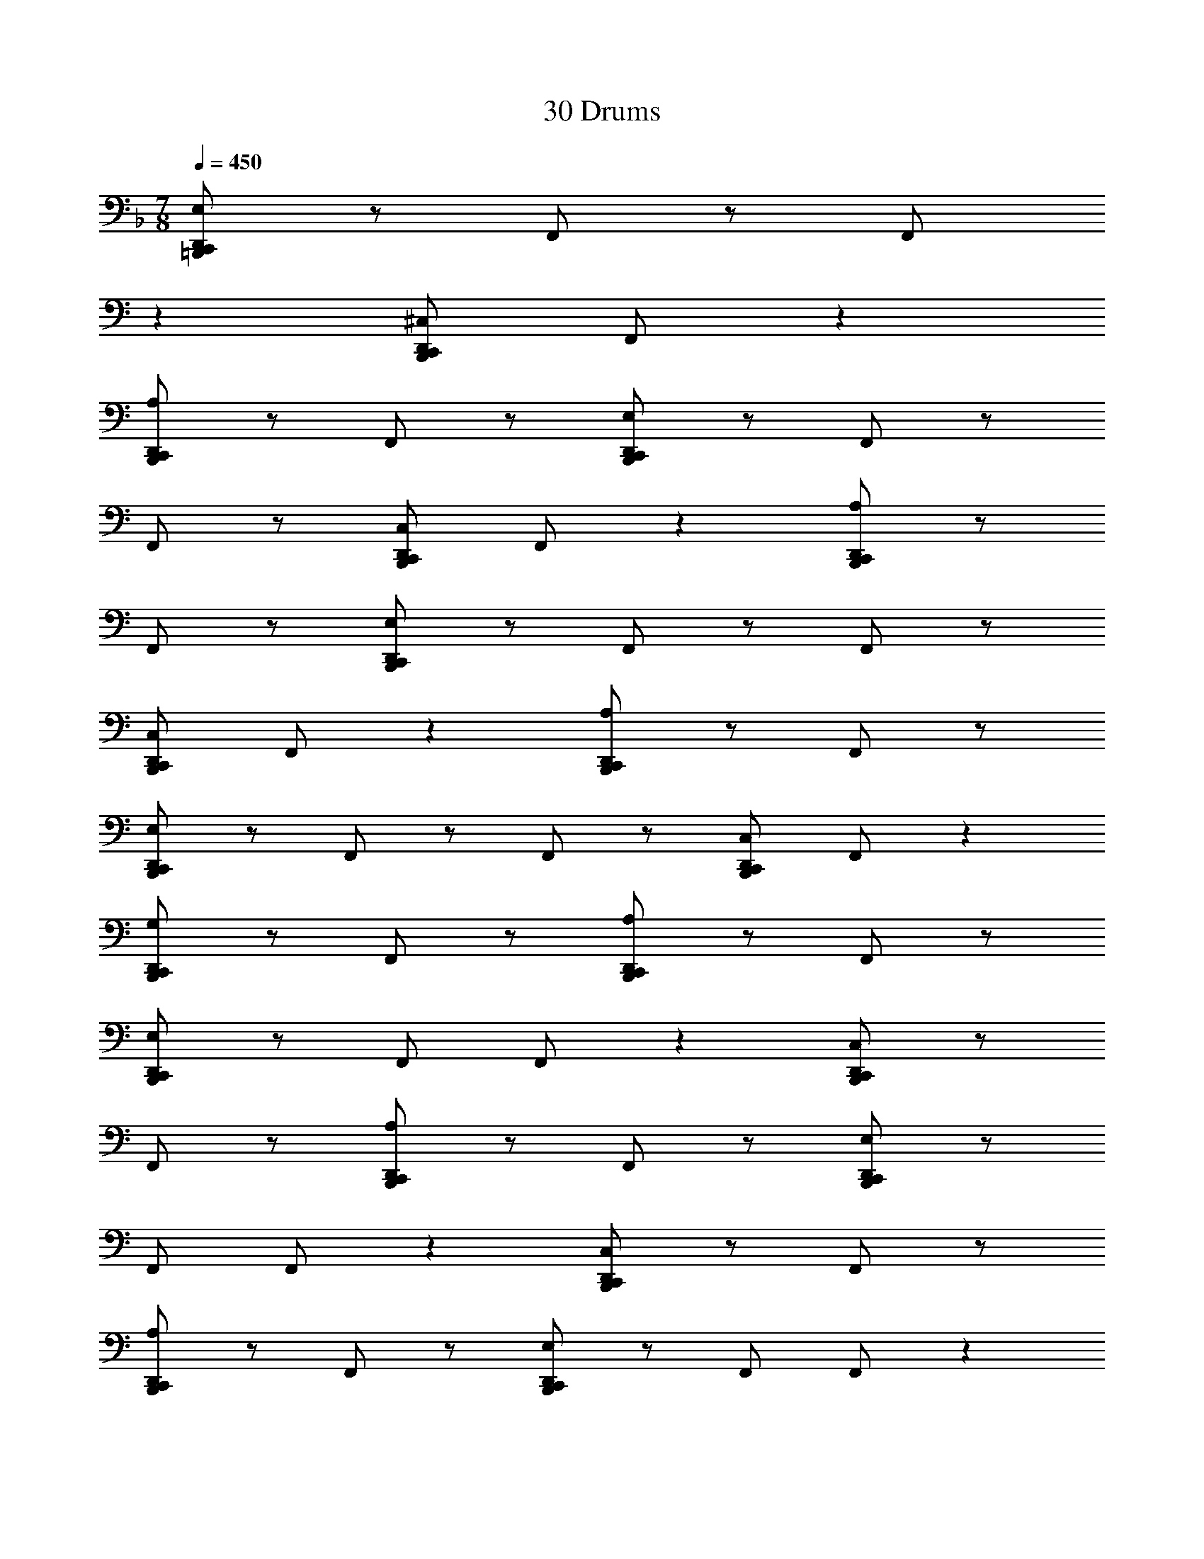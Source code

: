 X: 1
T: 30 Drums
Z: ABC Generated by Starbound Composer v0.8.7
L: 1/4
M: 7/8
Q: 1/4=450
K: F
[D,,/E,/C,,/=B,,,/] z/ F,,/ z/ [z9/20F,,/] 
K: C
z11/20 [D,,/^C,/C,,/B,,,/] F,,/ z 
[D,,/A,/C,,/B,,,/] z/ F,,/ z/ [D,,/E,/C,,/B,,,/] z/ F,,/ z/ 
F,,/ z/ [D,,/C,/C,,/B,,,/] F,,/ z [D,,/A,/C,,/B,,,/] z/ 
F,,/ z/ [D,,/E,/C,,/B,,,/] z/ F,,/ z/ F,,/ z/ 
[D,,/C,/C,,/B,,,/] F,,/ z [D,,/A,/C,,/B,,,/] z/ F,,/ z/ 
[D,,/E,/C,,/B,,,/] z/ F,,/ z/ F,,/ z/ [D,,/C,/C,,/B,,,/] F,,/ z 
[D,,/G,/C,,/B,,,/] z/ F,,/ z/ [D,,/A,/C,,/B,,,/] z/ F,,/ z/ 
[D,,/E,/C,,/B,,,/] z/ F,,/ F,,/ z [D,,/C,/C,,/B,,,/] z/ 
F,,/ z/ [D,,/A,/C,,/B,,,/] z/ F,,/ z/ [D,,/E,/C,,/B,,,/] z/ 
F,,/ F,,/ z [D,,/C,/C,,/B,,,/] z/ F,,/ z/ 
[D,,/A,/C,,/B,,,/] z/ F,,/ z/ [D,,/E,/C,,/B,,,/] z/ F,,/ F,,/ z 
[D,,/C,/C,,/B,,,/] z/ F,,/ z/ [D,,/A,/C,,/B,,,/] z/ F,,/ z/ 
[D,,/E,/C,,/B,,,/] z/ F,,/ F,,/ z [D,,/C,/C,,/B,,,/] z/ 
F,,/ z/ [D,,/G,/C,,/B,,,/] z/ D,,/ D,,/ [D,,/A,/C,,/B,,,/] z/ 
D,,/ [D,,/E,/C,,/B,,,/] z F,,/ z/ F,,/ z/ 
[D,,/C,/C,,/B,,,/] z/ F,,/ z/ [D,,/A,/C,,/B,,,/] z/ F,,/ [D,,/E,/C,,/B,,,/] z 
F,,/ z/ F,,/ z/ [D,,/C,/C,,/B,,,/] z/ F,,/ z/ 
[D,,/A,/C,,/B,,,/] z/ F,,/ [D,,/E,/C,,/B,,,/] z F,,/ z/ 
F,,/ z/ [D,,/C,/C,,/B,,,/] z/ F,,/ z/ [D,,/A,/C,,/B,,,/] z/ 
F,,/ [D,,/E,/C,,/B,,,/] z F,,/ z/ F,,/ z/ 
[D,,/C,/C,,/B,,,/] z/ F,,/ z/ [D,,/G,/C,,/B,,,/] z/ F,,/ [D,,/A,/C,,/B,,,/] z 
F,,/ z/ [D,,/E,/C,,/B,,,/] z/ F,,/ z/ F,,/ z/ 
[D,,/C,/C,,/B,,,/] z/ F,,/ [D,,/A,/C,,/B,,,/] z F,,/ z/ 
[D,,/E,/C,,/B,,,/] z/ F,,/ z/ F,,/ z/ [D,,/C,/C,,/B,,,/] z/ 
F,,/ [D,,/A,/C,,/B,,,/] z F,,/ z/ [D,,/E,/C,,/B,,,/] z/ 
F,,/ z/ F,,/ z/ [D,,/C,/C,,/B,,,/] z/ F,,/ [D,,/A,/C,,/B,,,/] z 
F,,/ z/ [D,,/E,/C,,/B,,,/] z/ F,,/ z/ F,,/ z/ 
[D,,/C,/C,,/B,,,/] z/ F,,/ [D,,/G,/C,,/B,,,/] z D,,/ D,,/ 
[D,,/A,/C,,/B,,,/] z/ D,,/ z/ [A,,/C,/C,,/B,,,/] z7/ 
D,,/ z7/ 
[F,,/C,/C,,/B,,,/] z [C,,/B,,,/] z [F,,/C,,/B,,,/] z/ 
D,,/ z/ [F,,/C,,/B,,,/] z3/ [F,,/C,,/B,,,/] z/ 
[F,,/C,,/B,,,/] z3/ [C,,/B,,,/] z/ [F,,/C,,/B,,,/] z/ 
D,,/ z/ [F,,/C,,/B,,,/] z3/ [F,,/C,,/B,,,/] [F,,/C,,/B,,,/] z2 
[C,,/B,,,/] z/ [F,,/C,,/B,,,/] z/ D,,/ z/ [F,,/C,,/B,,,/] z 
[F,,/C,,/B,,,/] z [F,,/C,,/B,,,/] z3/ [D,,/C,,/B,,,/] z/ 
[F,,/B,,,/] z/ [F,,/C,,/B,,,/] z/ [F,,/C,,/B,,,/] [F,,/A,/C,,/B,,,/] z2 
[C,,/B,,,/] z/ [F,,/C,,/B,,,/] z/ D,,/ z/ [F,,/C,,/B,,,/] z 
[F,,/C,,/B,,,/] z [F,,/C,,/B,,,/] z3/ [C,,/B,,,/] z/ 
[F,,/C,,/B,,,/] z/ D,,/ z/ [F,,/C,,/B,,,/] z3/ 
[F,,/C,,/B,,,/] z/ [F,,/C,,/B,,,/] z3/ [C,,/B,,,/] z/ 
[F,,/C,,/B,,,/] z/ D,,/ [F,,/C,,/B,,,/] z2 
[F,,/C,,/B,,,/] z/ [F,,/C,,/B,,,/] z3/ [D,,/C,,/B,,,/] z/ 
[F,,/B,,,/] [F,,/C,,/B,,,/] z [F,,/C,,/B,,,/] z/ [F,,/C,/C,,/B,,,/] z3/ 
[C,,/B,,,/] z/ [F,,/C,,/B,,,/] z/ D,,/ [F,,/C,,/B,,,/] z2 
[F,,/C,,/B,,,/] z/ [F,,/C,,/B,,,/] z3/ [C,,/B,,,/] z/ 
[F,,/C,,/B,,,/] D,,/ z [F,,/C,,/B,,,/] z3/ 
[F,,/C,,/B,,,/] z/ [F,,/C,,/B,,,/] z3/ [C,,/B,,,/] [F,,/C,,/B,,,/] z 
D,,/ z/ [F,,/C,,/B,,,/] z3/ [F,,/C,,/B,,,/] z/ 
[F,,/C,,/B,,,/] z [D,,/C,,/B,,,/] z [F,,/B,,,/] z/ 
[F,,/C,,/B,,,/] z/ [F,,/C,,/B,,,/] z/ [F,,/A,/C,,/B,,,/] z3/ 
[C,,/B,,,/] [F,,/C,,/B,,,/] z D,,/ z/ [F,,/C,,/B,,,/] z3/ 
[F,,/C,,/B,,,/] z/ [F,,/C,,/B,,,/] z [C,,/B,,,/] z 
[F,,/C,,/B,,,/] z/ D,,/ z/ [F,,/C,,/B,,,/] z3/ 
[F,,/C,,/B,,,/] z/ [F,,/C,,/B,,,/] z3/ [C,,/B,,,/] z/ 
[F,,/C,,/B,,,/] z/ D,,/ z/ [F,,/C,,/B,,,/] z3/ 
[F,,/C,,/B,,,/] [F,,/C,,/B,,,/] z2 [D,,/C,,/B,,,/] z/ 
[F,,/B,,,/] z/ [F,,/C,,/B,,,/] z/ [F,,/C,,/B,,,/] z/ [F,,/C,/C,,/B,,,/] z3/ 
[C,,/B,,,/] z/ [F,,/C,,/B,,,/] z/ D,,/ z/ [F,,/C,,/B,,,/] z3/ 
[F,,/C,,/B,,,/] [F,,/C,,/B,,,/] z2 [C,,/B,,,/] z/ 
[F,,/C,,/B,,,/] z/ D,,/ z/ [F,,/C,,/B,,,/] z [F,,/C,,/B,,,/] z 
[F,,/C,,/B,,,/] z3/ [C,,/B,,,/] z/ [F,,/C,,/B,,,/] z/ 
D,,/ z/ [F,,/C,,/B,,,/] z3/ [F,,/C,,/B,,,/] z/ 
[F,,/C,,/B,,,/] z3/ [D,,/C,,/B,,,/] z/ [F,,/B,,,/] z/ 
[F,,/C,,/B,,,/] [F,,/C,,/B,,,/] z [F,,/A,/C,,/B,,,/] z3/ 
[C,,/B,,,/] z/ [F,,/C,,/B,,,/] z/ D,,/ z/ [F,,/C,,/B,,,/] z3/ 
[F,,/C,,/B,,,/] z/ [F,,/C,,/B,,,/] z3/ [C,,/B,,,/] z/ 
[F,,/C,,/B,,,/] z/ D,,/ [F,,/C,,/B,,,/] z2 
[F,,/C,,/B,,,/] z/ [F,,/C,,/B,,,/] z3/ [C,,/B,,,/] z/ 
[F,,/C,,/B,,,/] D,,/ z [F,,/C,,/B,,,/] z3/ 
[F,,/C,,/B,,,/] z/ [F,,/C,,/B,,,/] z3/ [D,,/C,,/B,,,/] [F,,/B,,,/] z 
[F,,/C,,/B,,,/] z/ [F,,/C,,/B,,,/] z/ [F,,/C,/C,,/B,,,/] z3/ 
[C,,/B,,,/] z/ [F,,/C,,/B,,,/] D,,/ z9/20 
K: C
z11/20 [F,,/C,,/B,,,/] z3/ 
[F,,/C,,/B,,,/] z/ [F,,/C,,/B,,,/] z3/ [C,,/B,,,/] [F,,/C,,/B,,,/] z 
D,,/ z/ [F,,/C,,/B,,,/] z3/ [F,,/C,,/B,,,/] z/ 
[F,,/C,,/B,,,/] z [C,,/B,,,/] z [F,,/C,,/B,,,/] z/ 
D,,/ z/ [F,,/C,,/B,,,/] z3/ [F,,/C,,/B,,,/] z/ 
[F,,/C,,/B,,,/] z3/ [D,,/C,,/B,,,/] z/ [F,,/B,,,/] z/ 
[F,,/C,,/B,,,/] z/ [F,,/C,,/B,,,/] z/ [F,,/A,/C,,/B,,,/] z [C,,/B,,,/] z 
[F,,/C,,/B,,,/] z/ D,,/ z/ [F,,/C,,/B,,,/] z3/ 
[F,,/C,,/B,,,/] z/ [F,,/C,,/B,,,/] z3/ [C,,/B,,,/] z/ 
[F,,/C,,/B,,,/] z/ D,,/ z/ [F,,/C,,/B,,,/] z3/ 
[F,,/C,,/B,,,/] [F,,/C,,/B,,,/] z2 [C,,/B,,,/] z/ 
[F,,/C,,/B,,,/] z/ D,,/ z/ [F,,/C,,/B,,,/] z [F,,/C,,/B,,,/] z 
[D,,/C,,/B,,,/] z/ D,,/ D,,/ [D,,/C,,/B,,,/] z/ F,,/ z/ 
[A,,/C,,/B,,,/] z/ [F,,/C,,/B,,,/] [D,,/C,/B,,,/] z [F,,/C,,/] z/ 
[D,,/_B,,/B,,,/] z/ [F,,/C,,/] z/ [D,,/B,,/B,,,/] z/ [F,,/C,,/] z/ 
[D,,/B,,/B,,,/] [F,,/C,,/] z [D,,/B,,/B,,,/] z/ [F,,/C,,/] z/ 
[D,,/B,,/B,,,/] z/ [F,,/C,,/] z/ [D,,/B,,/B,,,/] z/ [F,,/C,,/] [D,,/B,,/B,,,/] z 
[F,,/C,,/] F,,/ [D,,/B,,/B,,,/] z/ [F,,/C,,/] z/ [D,,/B,,/B,,,/] z/ 
[F,,/C,,/] z/ [D,,/B,,/B,,,/] [F,,/C,,/] z [D,,/B,,/B,,,/] z/ 
[F,,/C,,/] z/ [D,,/B,,/B,,,/] z/ [F,,/C,,/] z/ [D,,/B,,/B,,,/] z/ 
[F,,/C,,/] [D,,/B,,/B,,,/] z [F,,/C,,/] z/ [D,,/B,,/B,,,/] D,,/ 
[F,,/C,,/] z/ [D,,/C,/B,,,/] z/ [F,,/C,,/] z/ [D,,/B,,/B,,,/] [F,,/C,,/] z 
[D,,/B,,/B,,,/] z/ [F,,/C,,/] z/ [D,,/B,,/B,,,/] z/ [F,,/C,,/] z/ 
[D,,/B,,/B,,,/] z/ [F,,/C,,/] [D,,/B,,/B,,,/] z [F,,/C,,/] z/ 
[D,,/B,,/B,,,/] z/ [F,,/C,,/] z/ [D,,/B,,/B,,,/] z/ [F,,/C,,/] F,,/ 
[D,,/B,,/B,,,/] [F,,/C,,/] z [D,,/B,,/B,,,/] z/ [F,,/C,,/] z/ 
[D,,/B,,/B,,,/] z/ [F,,/C,,/] z/ [D,,/B,,/B,,,/] z/ [F,,/C,,/] [D,,/B,,/B,,,/] z 
[F,,/C,,/] z/ [D,,/B,,/B,,,/] z/ [F,,/C,,/] z/ [D,,/B,,/B,,,/] z/ 
[F,,/C,,/] z/ [D,,/B,,/B,,,/] [D,,/C,,/] F,,/ z/ [D,,/C,/B,,,/] z/ 
[F,,/C,,/] z/ [D,,/B,,/B,,,/] z/ [F,,/C,,/] z/ [D,,/B,,/B,,,/] z/ 
[F,,/C,,/] [D,,/B,,/B,,,/] z [F,,/C,,/] z/ [D,,/B,,/B,,,/] z/ 
[F,,/C,,/] z/ [D,,/B,,/B,,,/] z/ [F,,/C,,/] z/ [D,,/B,,/B,,,/] [F,,/C,,/] z 
[D,,/B,,/B,,,/] z/ [F,,/C,,/] F,,/ [D,,/B,,/B,,,/] z/ [F,,/C,,/] z/ 
[D,,/B,,/B,,,/] z/ [F,,/C,,/] [D,,/B,,/B,,,/] z [F,,/C,,/] z/ 
[D,,/B,,/B,,,/] z/ [F,,/C,,/] z/ [D,,/B,,/B,,,/] z/ [F,,/C,,/] z/ 
[D,,/B,,/B,,,/] [F,,/C,,/] z [D,,/B,,/B,,,/] z/ [F,,/C,,/] z/ 
[D,,/B,,/B,,,/] D,,/ [F,,/C,,/] z/ [D,,/C,/B,,,/] z/ [F,,/C,,/] [D,,/B,,/B,,,/] z 
[F,,/C,,/] z/ [D,,/B,,/B,,,/] z/ [F,,/C,,/] z/ [D,,/B,,/B,,,/] z/ 
[F,,/C,,/] z/ [D,,/B,,/B,,,/] [F,,/C,,/] z [D,,/B,,/B,,,/] z/ 
[F,,/C,,/] z/ [D,,/B,,/B,,,/] z/ [F,,/C,,/] z/ [D,,/B,,/B,,,/] z/ 
[F,,/C,,/] [F,,/B,,,/] [D,,/B,,/] z/ [F,,/C,,/] z/ [D,,/B,,/B,,,/] z/ 
[F,,/C,,/] z/ [D,,/B,,/B,,,/] z/ [F,,/C,,/] z/ [D,,/B,,/B,,,/] [F,,/C,,/] z 
[D,,/B,,/C,,/B,,,/] D,,/ [D,,/B,,/] z/ [D,,/B,,/C,,/B,,,/] z/ F,,/ z/ 
[A,,/C,,/B,,,/] z/ =B,,/ [=C,/C,,/B,,,/] z D,/ z/ 
[^C,/C,,/B,,,/] z15/ 
G,/ z15/ 
[C,/C,,/B,,,/] z15/ 
G,/ z15/ 
[C,/C,,/B,,,/] z27/ 
_B,,/ B,,/ z/ B,,/ B,,/ z143/ 
D,,/ D,,/ D,,/ D,,/ D,,/ z/ [F,,/C,,/B,,,/] [D,,/E,/C,,/B,,,/] z 
F,,/ z/ F,,/ z/ [D,,/C,/C,,/B,,,/] z/ F,,/ z/ 
[D,,/A,/C,,/B,,,/] z/ F,,/ [D,,/E,/C,,/B,,,/] z F,,/ z/ 
F,,/ z/ [D,,/C,/C,,/B,,,/] z/ F,,/ z/ [D,,/A,/C,,/B,,,/] z/ 
F,,/ [D,,/E,/C,,/B,,,/] z F,,/ z/ F,,/ z/ 
[D,,/C,/C,,/B,,,/] z/ F,,/ z/ [D,,/A,/C,,/B,,,/] z/ F,,/ [D,,/E,/C,,/B,,,/] z 
F,,/ z/ F,,/ z/ [D,,/C,/C,,/B,,,/] z/ F,,/ z/ 
[D,,/G,/C,,/B,,,/] z/ F,,/ [D,,/A,/C,,/B,,,/] z F,,/ z/ 
[D,,/E,/C,,/B,,,/] z/ F,,/ z/ F,,/ z/ [D,,/C,/C,,/B,,,/] z/ 
F,,/ [D,,/A,/C,,/B,,,/] z F,,/ z/ [D,,/E,/C,,/B,,,/] z/ 
F,,/ z/ F,,/ z/ [D,,/C,/C,,/B,,,/] z/ F,,/ [D,,/A,/C,,/B,,,/] z 
F,,/ z/ [D,,/E,/C,,/B,,,/] z/ F,,/ z/ F,,/ z/ 
[D,,/C,/C,,/B,,,/] z/ F,,/ [D,,/A,/C,,/B,,,/] z F,,/ z/ 
[D,,/E,/C,,/B,,,/] z/ F,,/ z/ F,,/ z/ [D,,/C,/C,,/B,,,/] z/ 
F,,/ [D,,/G,/C,,/B,,,/] z D,,/ D,,/ [D,,/A,/C,,/B,,,/] z/ 
D,,/ z/ [D,,/E,/C,,/B,,,/] z/ F,,/ z/ F,,/ [D,,/C,/C,,/B,,,/] z 
F,,/ z/ [D,,/A,/C,,/B,,,/] z/ F,,/ z/ [D,,/E,/C,,/B,,,/] z/ 
F,,/ z/ F,,/ [D,,/C,/C,,/B,,,/] z F,,/ z/ 
[D,,/A,/C,,/B,,,/] z/ F,,/ z/ [D,,/E,/C,,/B,,,/] z/ F,,/ z/ 
F,,/ [D,,/C,/C,,/B,,,/] z F,,/ z/ [D,,/A,/C,,/B,,,/] z/ 
F,,/ z/ [D,,/E,/C,,/B,,,/] z/ F,,/ z/ F,,/ [D,,/C,/C,,/B,,,/] z 
F,,/ z/ [D,,/G,/C,,/B,,,/] z/ F,,/ z/ [D,,/A,/C,,/B,,,/] z/ 
F,,/ z/ [D,,/E,/C,,/B,,,/] F,,/ z F,,/ z/ 
[D,,/C,/C,,/B,,,/] z/ F,,/ z/ [D,,/A,/C,,/B,,,/] z/ F,,/ z/ 
[D,,/E,/C,,/B,,,/] F,,/ z F,,/ z/ [D,,/C,/C,,/B,,,/] z/ 
F,,/ z/ [D,,/A,/C,,/B,,,/] z/ F,,/ z/ [D,,/E,/C,,/B,,,/] F,,/ z 
F,,/ z/ [D,,/C,/C,,/B,,,/] z/ F,,/ z/ [D,,/A,/C,,/B,,,/] z/ 
F,,/ z/ [D,,/E,/C,,/B,,,/] F,,/ z F,,/ z/ 
[D,,/C,/C,,/B,,,/] z/ F,,/ z/ [D,,/G,/C,,/B,,,/] z/ D,,/ D,,/ 
[D,,/A,/C,,/B,,,/] D,,/ z [A,,/C,/C,,/B,,,/] z7/ 
D,,/ z7/ 
[F,,/C,/C,,/B,,,/] z3/ [C,,/B,,,/] z/ [F,,/C,,/B,,,/] z/ 
D,,/ [F,,/C,,/B,,,/] z2 [F,,/C,,/B,,,/] z/ 
[F,,/C,,/B,,,/] z3/ [C,,/B,,,/] z/ [F,,/C,,/B,,,/] D,,/ z 
[F,,/C,,/B,,,/] z3/ [F,,/C,,/B,,,/] z/ [F,,/C,,/B,,,/] z3/ 
[C,,/B,,,/] [F,,/C,,/B,,,/] z D,,/ z/ [F,,/C,,/B,,,/] z3/ 
[F,,/C,,/B,,,/] z/ [F,,/C,,/B,,,/] z [D,,/C,,/B,,,/] z 
[F,,/B,,,/] z/ [F,,/C,,/B,,,/] z/ [F,,/C,,/B,,,/] z/ [F,,/A,/C,,/B,,,/] z3/ 
[C,,/B,,,/] [F,,/C,,/B,,,/] z D,,/ z/ [F,,/C,,/B,,,/] z3/ 
[F,,/C,,/B,,,/] z/ [F,,/C,,/B,,,/] z [C,,/B,,,/] z 
[F,,/C,,/B,,,/] z/ D,,/ z/ [F,,/C,,/B,,,/] z3/ 
[F,,/C,,/B,,,/] z/ [F,,/C,,/B,,,/] z3/ [C,,/B,,,/] z/ 
[F,,/C,,/B,,,/] z/ D,,/ z/ [F,,/C,,/B,,,/] z3/ 
[F,,/C,,/B,,,/] [F,,/C,,/B,,,/] z2 [D,,/C,,/B,,,/] z/ 
[F,,/B,,,/] z/ [F,,/C,,/B,,,/] z/ [F,,/C,,/B,,,/] z/ [F,,/C,/C,,/B,,,/] z3/ 
[C,,/B,,,/] z/ [F,,/C,,/B,,,/] z/ D,,/ z/ [F,,/C,,/B,,,/] z3/ 
[F,,/C,,/B,,,/] [F,,/C,,/B,,,/] z2 [C,,/B,,,/] z/ 
[F,,/C,,/B,,,/] z/ D,,/ z/ [F,,/C,,/B,,,/] z [F,,/C,,/B,,,/] z 
[F,,/C,,/B,,,/] z3/ [C,,/B,,,/] z/ [F,,/C,,/B,,,/] z/ 
D,,/ z/ [F,,/C,,/B,,,/] z3/ [F,,/C,,/B,,,/] z/ 
[F,,/C,,/B,,,/] z3/ [D,,/C,,/B,,,/] z/ [F,,/B,,,/] z/ 
[F,,/C,,/B,,,/] [F,,/C,,/B,,,/] z [F,,/A,/C,,/B,,,/] z3/ 
[C,,/B,,,/] z/ [F,,/C,,/B,,,/] z/ D,,/ z/ [F,,/C,,/B,,,/] z3/ 
[F,,/C,,/B,,,/] z/ [F,,/C,,/B,,,/] z3/ [C,,/B,,,/] z/ 
[F,,/C,,/B,,,/] z/ D,,/ [F,,/C,,/B,,,/] z2 
[F,,/C,,/B,,,/] z/ [F,,/C,,/B,,,/] z3/ [C,,/B,,,/] z/ 
[F,,/C,,/B,,,/] D,,/ z [F,,/C,,/B,,,/] z3/ 
[F,,/C,,/B,,,/] z/ [F,,/C,,/B,,,/] z3/ [D,,/C,,/B,,,/] [F,,/B,,,/] z 
[F,,/C,,/B,,,/] z/ [F,,/C,,/B,,,/] z/ [F,,/C,/C,,/B,,,/] z3/ 
[C,,/B,,,/] z/ [F,,/C,,/B,,,/] D,,/ z [F,,/C,,/B,,,/] z3/ 
[F,,/C,,/B,,,/] z/ [F,,/C,,/B,,,/] z3/ [C,,/B,,,/] [F,,/C,,/B,,,/] z 
D,,/ z/ [F,,/C,,/B,,,/] z3/ [F,,/C,,/B,,,/] z/ 
[F,,/C,,/B,,,/] z [C,,/B,,,/] z [F,,/C,,/B,,,/] z/ 
D,,/ z/ [F,,/C,,/B,,,/] z3/ [F,,/C,,/B,,,/] z/ 
[F,,/C,,/B,,,/] z3/ [D,,/C,,/B,,,/] z/ [F,,/B,,,/] z/ 
[F,,/C,,/B,,,/] z/ [F,,/C,,/B,,,/] z/ [F,,/A,/C,,/B,,,/] z [C,,/B,,,/] z 
[F,,/C,,/B,,,/] z/ D,,/ z/ [F,,/C,,/B,,,/] z3/ 
[F,,/C,,/B,,,/] z/ [F,,/C,,/B,,,/] z3/ [C,,/B,,,/] z/ 
[F,,/C,,/B,,,/] z/ D,,/ z/ [F,,/C,,/B,,,/] z3/ 
[F,,/C,,/B,,,/] [F,,/C,,/B,,,/] z2 [C,,/B,,,/] z/ 
[F,,/C,,/B,,,/] z/ D,,/ z/ [F,,/C,,/B,,,/] z [F,,/C,,/B,,,/] z 
[F,,/C,,/B,,,/] z3/ [D,,/C,,/B,,,/] z/ [F,,/B,,,/] z/ 
[F,,/C,,/B,,,/] z/ [F,,/C,,/B,,,/] [F,,/C,/C,,/B,,,/] z2 
[C,,/B,,,/] z/ [F,,/C,,/B,,,/] z/ D,,/ z/ [F,,/C,,/B,,,/] z 
[F,,/C,,/B,,,/] z [F,,/C,,/B,,,/] z3/ [C,,/B,,,/] z/ 
[F,,/C,,/B,,,/] z/ D,,/ z/ [F,,/C,,/B,,,/] z3/ 
[F,,/C,,/B,,,/] z/ [F,,/C,,/B,,,/] z3/ [C,,/B,,,/] z/ 
[F,,/C,,/B,,,/] z/ D,,/ [F,,/C,,/B,,,/] z2 
[F,,/C,,/B,,,/] z/ [F,,/C,,/B,,,/] z3/ [D,,/C,,/B,,,/] z/ 
[F,,/B,,,/] [F,,/C,,/B,,,/] z [F,,/C,,/B,,,/] z/ [F,,/A,/C,,/B,,,/] z3/ 
[C,,/B,,,/] z/ [F,,/C,,/B,,,/] z/ D,,/ [F,,/C,,/B,,,/] z2 
[F,,/C,,/B,,,/] z/ [F,,/C,,/B,,,/] z3/ [C,,/B,,,/] z/ 
[F,,/C,,/B,,,/] D,,/ z [F,,/C,,/B,,,/] z3/ 
[F,,/C,,/B,,,/] z/ [F,,/C,,/B,,,/] z3/ [C,,/B,,,/] [F,,/C,,/B,,,/] z 
D,,/ z/ [F,,/C,,/B,,,/] z3/ [F,,/C,,/B,,,/] z/ 
[D,,/C,,/B,,,/] z/ D,,/ [D,,/C,,/B,,,/] D,,/ z/ F,,/ z/ 
[A,,/C,,/B,,,/] z/ [F,,/C,,/B,,,/] z/ [D,,/C,/B,,,/] z/ [F,,/C,,/] z/ 
[D,,/B,,/B,,,/] [F,,/C,,/] z [D,,/B,,/B,,,/] z/ [F,,/C,,/] z/ 
[D,,/B,,/B,,,/] z/ [F,,/C,,/] z/ [D,,/B,,/B,,,/] z/ [F,,/C,,/] [D,,/B,,/B,,,/] z 
[F,,/C,,/] z/ [D,,/B,,/B,,,/] z/ [F,,/C,,/] z/ [D,,/B,,/B,,,/] z/ 
[F,,/C,,/] F,,/ [D,,/B,,/B,,,/] [F,,/C,,/] z [D,,/B,,/B,,,/] z/ 
[F,,/C,,/] z/ [D,,/B,,/B,,,/] z/ [F,,/C,,/] z/ [D,,/B,,/B,,,/] z/ 
[F,,/C,,/] [D,,/B,,/B,,,/] z [F,,/C,,/] z/ [D,,/B,,/B,,,/] z/ 
[F,,/C,,/] z/ [D,,/B,,/B,,,/] z/ [F,,/C,,/] z/ [D,,/B,,/B,,,/] [D,,/C,,/] 
F,,/ z/ [D,,/C,/B,,,/] z/ [F,,/C,,/] z/ [D,,/B,,/B,,,/] z/ 
[F,,/C,,/] z/ [D,,/B,,/B,,,/] z/ [F,,/C,,/] [D,,/B,,/B,,,/] z 
[F,,/C,,/] z/ [D,,/B,,/B,,,/] z/ [F,,/C,,/] z/ [D,,/B,,/B,,,/] z/ 
[F,,/C,,/] z/ [D,,/B,,/B,,,/] [F,,/C,,/] z [D,,/B,,/B,,,/] z/ 
[F,,/C,,/] F,,/ [D,,/B,,/B,,,/] z/ [F,,/C,,/] z/ [D,,/B,,/B,,,/] z/ 
[F,,/C,,/] [D,,/B,,/B,,,/] z [F,,/C,,/] z/ [D,,/B,,/B,,,/] z/ 
[F,,/C,,/] z/ [D,,/B,,/B,,,/] z/ [F,,/C,,/] z/ [D,,/B,,/B,,,/] [F,,/C,,/] z 
[D,,/B,,/B,,,/] z/ [F,,/C,,/] z/ [D,,/B,,/B,,,/] D,,/ [F,,/C,,/] z/ 
[D,,/C,/B,,,/] z/ [F,,/C,,/] [D,,/B,,/B,,,/] z [F,,/C,,/] z/ 
[D,,/B,,/B,,,/] z/ [F,,/C,,/] z/ [D,,/B,,/B,,,/] z/ [F,,/C,,/] z/ 
[D,,/B,,/B,,,/] [F,,/C,,/] z [D,,/B,,/B,,,/] z/ [F,,/C,,/] z/ 
[D,,/B,,/B,,,/] z/ [F,,/C,,/] z/ [D,,/B,,/B,,,/] z/ [F,,/C,,/] [F,,/B,,,/] 
[D,,/B,,/] z/ [F,,/C,,/] z/ [D,,/B,,/B,,,/] z/ [F,,/C,,/] z/ 
[D,,/B,,/B,,,/] z/ [F,,/C,,/] z/ [D,,/B,,/B,,,/] [F,,/C,,/] z 
[D,,/B,,/B,,,/] z/ [F,,/C,,/] z/ [D,,/B,,/B,,,/] z/ [F,,/C,,/] z/ 
[D,,/B,,/B,,,/] z/ [F,,/C,,/] B,,,/ [D,,/B,,/] D,,/ [F,,/C,,/] z/ 
[D,,/C,/B,,,/] z/ [F,,/C,,/] z/ [D,,/B,,/B,,,/] z/ [F,,/C,,/] z/ 
[D,,/B,,/B,,,/] [F,,/C,,/] z [D,,/B,,/B,,,/] z/ [F,,/C,,/] z/ 
[D,,/B,,/B,,,/] z/ [F,,/C,,/] z/ [D,,/B,,/B,,,/] z/ [F,,/C,,/] [D,,/B,,/B,,,/] z 
[F,,/C,,/] z/ [D,,/B,,/B,,,/] z/ [F,,/C,,/] F,,/ [D,,/B,,/B,,,/] z/ 
[F,,/C,,/] z/ [D,,/B,,/B,,,/] [F,,/C,,/] z [D,,/B,,/B,,,/] z/ 
[F,,/C,,/] z/ [D,,/B,,/B,,,/] z/ [F,,/C,,/] z/ [D,,/B,,/C,,/B,,,/] D,,/ 
[D,,/B,,/] [D,,/B,,/C,,/B,,,/] z F,,/ z/ [A,,/C,,/B,,,/] z/ 
=B,,/ z/ [=C,/C,,/B,,,/] z/ D,/ z/ [^C,/C,,/B,,,/] z7 
G,/ z8 
[C,/C,,/B,,,/] z15/ 
G,/ z15/ 
[C,/C,,/B,,,/] z27/ 
_B,,/ B,,/ z/ B,,/ B,,/ 

